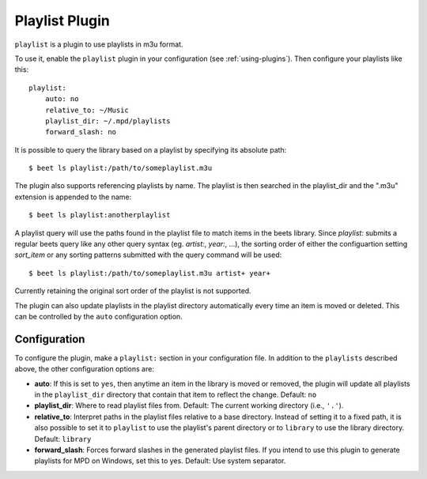 Playlist Plugin
===============

``playlist`` is a plugin to use playlists in m3u format.

To use it, enable the ``playlist`` plugin in your configuration
(see :ref:`using-plugins`).
Then configure your playlists like this::

    playlist:
        auto: no
        relative_to: ~/Music
        playlist_dir: ~/.mpd/playlists
        forward_slash: no

It is possible to query the library based on a playlist by specifying its
absolute path::

    $ beet ls playlist:/path/to/someplaylist.m3u

The plugin also supports referencing playlists by name. The playlist is then
searched in the playlist_dir and the ".m3u" extension is appended to the
name::

    $ beet ls playlist:anotherplaylist

A playlist query will use the paths found in the playlist file to match items
in the beets library. Since `playlist:` submits a regular beets query like any
other query syntax (eg. `artist:`, `year:`, ...), the sorting order of either
the configuartion setting `sort_item` or any sorting patterns submitted with
the query command will be used::

    $ beet ls playlist:/path/to/someplaylist.m3u artist+ year+

Currently retaining the original sort order of the playlist is not supported.

The plugin can also update playlists in the playlist directory automatically
every time an item is moved or deleted. This can be controlled by the ``auto``
configuration option.

Configuration
-------------

To configure the plugin, make a ``playlist:`` section in your
configuration file. In addition to the ``playlists`` described above, the
other configuration options are:

- **auto**: If this is set to ``yes``, then anytime an item in the library is
  moved or removed, the plugin will update all playlists in the
  ``playlist_dir`` directory that contain that item to reflect the change.
  Default: ``no``
- **playlist_dir**: Where to read playlist files from.
  Default: The current working directory (i.e., ``'.'``).
- **relative_to**: Interpret paths in the playlist files relative to a base
  directory. Instead of setting it to a fixed path, it is also possible to
  set it to ``playlist`` to use the playlist's parent directory or to
  ``library`` to use the library directory.
  Default: ``library``
- **forward_slash**: Forces forward slashes in the generated playlist files.
  If you intend to use this plugin to generate playlists for MPD on
  Windows, set this to yes.
  Default: Use system separator.
